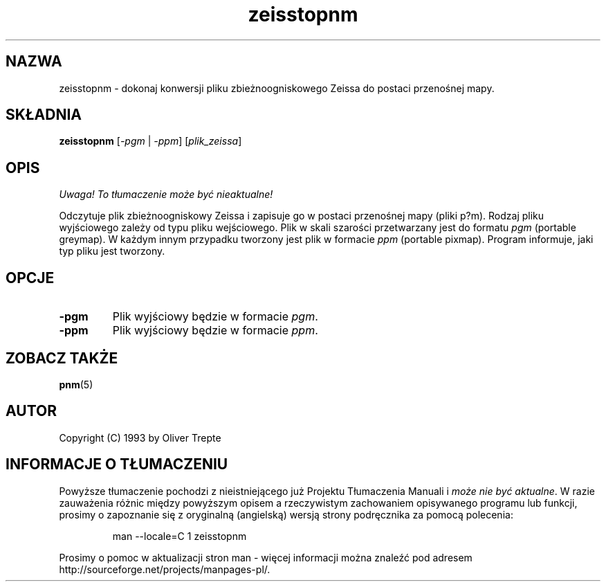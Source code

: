 .\" {PTM/LK/0.1/27-09-1998/"zeisstopnm - konwersja plików Zeissa to p*m"}
.\" Tłumaczenie: 27-09-1998 Łukasz Kowalczyk (lukow@tempac.okwf.fuw.edu.pl)
.\" Permission to use, copy, modify, and distribute this software and its
.\" documentation for any purpose and without fee is hereby granted, provided
.\" that the above copyright notice appear in all copies and that both that
.\" copyright notice and this permission notice appear in supporting
.\" documentation. This software is provided "as is" without express or
.\" implied warranty.
.TH zeisstopnm 1 "15 lipca 1993"
.IX zeisstopnm
.SH NAZWA
zeisstopnm \- dokonaj konwersji pliku zbieżnoogniskowego Zeissa do postaci
przenośnej mapy.
.SH SKŁADNIA
.B zeisstopnm
.RI [ \-pgm
|
.IR \-ppm ]
.RI [ plik_zeissa ]
.SH OPIS
\fI Uwaga! To tłumaczenie może być nieaktualne!\fP
.PP
Odczytuje plik zbieżnoogniskowy Zeissa i zapisuje go w postaci przenośnej
mapy (pliki p?m). Rodzaj pliku wyjściowego zależy od typu pliku
wejściowego. Plik w skali szarości przetwarzany jest do formatu
.IR pgm " (portable greymap)."
W każdym innym przypadku tworzony jest plik w formacie
.IR ppm " (portable pixmap)."
Program informuje, jaki typ pliku jest tworzony.
.SH OPCJE
.TP
.B \-pgm
Plik wyjściowy będzie w formacie
.IR pgm "."
.TP
.B \-ppm
Plik wyjściowy będzie w formacie
.IR ppm "."
.SH "ZOBACZ TAKŻE"
.BR pnm (5)
.SH AUTOR
Copyright (C) 1993 by Oliver Trepte
.SH "INFORMACJE O TŁUMACZENIU"
Powyższe tłumaczenie pochodzi z nieistniejącego już Projektu Tłumaczenia Manuali i 
\fImoże nie być aktualne\fR. W razie zauważenia różnic między powyższym opisem
a rzeczywistym zachowaniem opisywanego programu lub funkcji, prosimy o zapoznanie 
się z oryginalną (angielską) wersją strony podręcznika za pomocą polecenia:
.IP
man \-\-locale=C 1 zeisstopnm
.PP
Prosimy o pomoc w aktualizacji stron man \- więcej informacji można znaleźć pod
adresem http://sourceforge.net/projects/manpages\-pl/.
